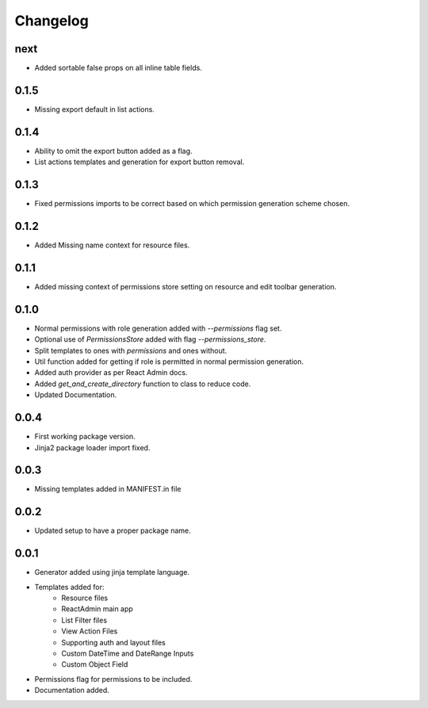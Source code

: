Changelog
=========

next
----
* Added sortable false props on all inline table fields.

0.1.5
-----
* Missing export default in list actions.

0.1.4
-----
* Ability to omit the export button added as a flag.
* List actions templates and generation for export button removal.

0.1.3
-----
* Fixed permissions imports to be correct based on which permission generation scheme chosen.

0.1.2
-----
* Added Missing name context for resource files.

0.1.1
-----
* Added missing context of permissions store setting on resource and edit toolbar generation.

0.1.0
-----
* Normal permissions with role generation added with `--permissions` flag set.
* Optional use of `PermissionsStore` added with flag `--permissions_store`.
* Split templates to ones with `permissions` and ones without.
* Util function added for getting if role is permitted in normal permission generation.
* Added auth provider as per React Admin docs.
* Added `get_and_create_directory` function to class to reduce code.
* Updated Documentation.

0.0.4
-----
* First working package version.
* Jinja2 package loader import fixed.

0.0.3
-----
* Missing templates added in MANIFEST.in file

0.0.2
-----
* Updated setup to have a proper package name.

0.0.1
-----
* Generator added using jinja template language.
* Templates added for:
    - Resource files
    - ReactAdmin main app
    - List Filter files
    - View Action Files
    - Supporting auth and layout files
    - Custom DateTime and DateRange Inputs
    - Custom Object Field
* Permissions flag for permissions to be included.
* Documentation added.
